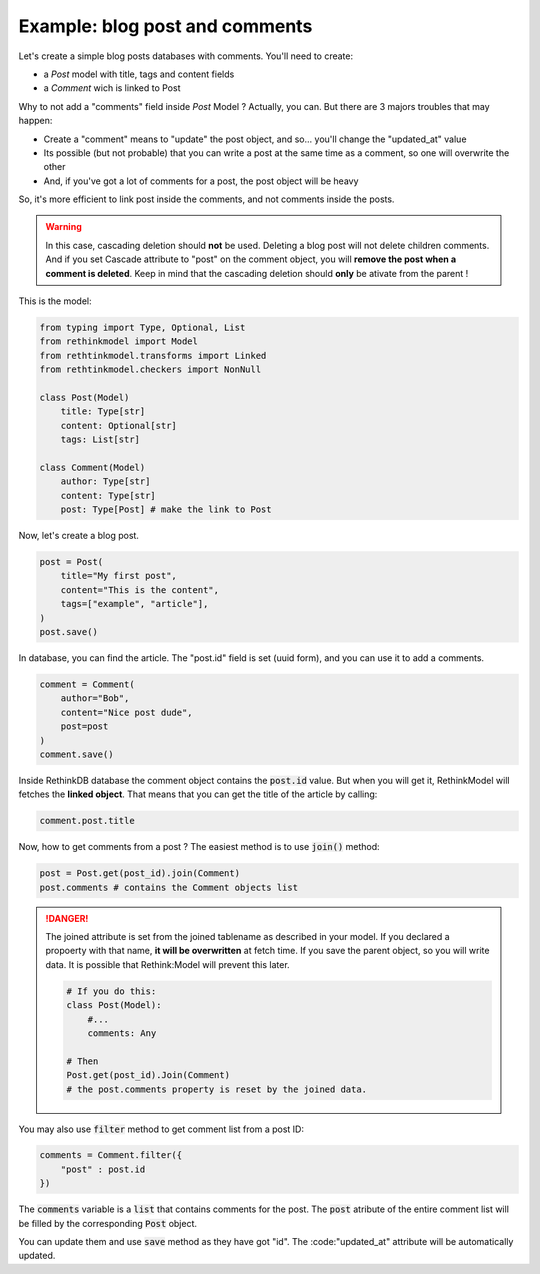 Example: blog post and comments
===============================

Let's create a simple blog posts databases with comments. You'll need to create:

- a `Post` model with title, tags and content fields
- a `Comment` wich is linked to Post

Why to not add a "comments" field inside `Post` Model ? Actually, you can. But there are 3 majors troubles that may happen:

- Create a "comment" means to "update" the post object, and so... you'll change the "updated_at" value
- Its possible (but not probable) that you can write a post at the same time as a comment, so one will overwrite the other
- And, if you've got a lot of comments for a post, the post object will be heavy

So, it's more efficient to link post inside the comments, and not comments inside the posts.

.. warning::

    In this case, cascading deletion should **not** be used. Deleting a blog post will not delete children comments. And if you set Cascade attribute to "post" on the comment object, you will **remove the post when a comment is deleted**. Keep in mind that the cascading deletion should **only** be ativate from the parent !

This is the model:

.. code-block::

    from typing import Type, Optional, List
    from rethinkmodel import Model
    from rethtinkmodel.transforms import Linked
    from rethtinkmodel.checkers import NonNull

    class Post(Model)
        title: Type[str]
        content: Optional[str]
        tags: List[str]

    class Comment(Model)
        author: Type[str]
        content: Type[str]
        post: Type[Post] # make the link to Post

Now, let's create a blog post.

.. code-block::

    post = Post(
        title="My first post",
        content="This is the content",
        tags=["example", "article"],
    )
    post.save()

In database, you can find the article. The "post.id" field is set (uuid form), and you can use it to add a comments.

.. code-block::

    comment = Comment(
        author="Bob",
        content="Nice post dude",
        post=post
    )
    comment.save()

Inside RethinkDB database the comment object contains the :code:`post.id` value. But when you will get it, RethinkModel will fetches the **linked object**.
That means that you can get the title of the article by calling:

.. code-block::

    comment.post.title


Now, how to get comments from a post ? The easiest method is to use :code:`join()` method:

.. code-block::

    post = Post.get(post_id).join(Comment)
    post.comments # contains the Comment objects list


.. danger::

    The joined attribute is set from the joined tablename as described in your model. If you declared a propoerty with that name, **it will be overwritten** at fetch time. If you save the parent object, so you will write data. It is possible that Rethink:Model will prevent this later.

    .. code::

        # If you do this:
        class Post(Model):
            #...
            comments: Any

        # Then
        Post.get(post_id).Join(Comment)
        # the post.comments property is reset by the joined data.


You may also use :code:`filter` method to get comment list from a post ID:

.. code-block::

    comments = Comment.filter({
        "post" : post.id
    })


The :code:`comments` variable is a :code:`list` that contains comments for the post. The :code:`post` atribute of the entire comment list will be filled by the corresponding :code:`Post` object.

You can update them and use :code:`save` method as they have got "id". The :code:"updated_at" attribute will be automatically updated.

